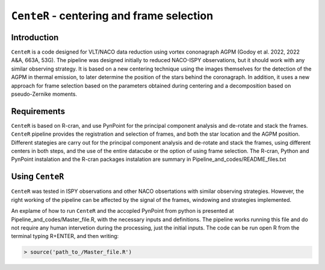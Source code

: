 ``CenteR`` - centering and frame selection
======================================

.. image:: https://img.shields.io/badge/R--cran-3.5.1-brightgreen
    :target: https://www.r-project.org/

.. image:: https://img.shields.io/badge/license-MIT-blue
    :target: https://github.com/Nioc-Godoy/CenteR/main/LICENSE

Introduction
------------

``CenteR`` is a code designed for VLT/NACO data reduction using vortex cononagraph  AGPM (Godoy et al. 2022, 2022 A&A, 663A, 53G). The pipeline was designed initially to reduced NACO-ISPY observations, but it should work with any similar observing strategy. It is based on a new centering technique using the images themselves for the detection of the AGPM in thermal emission, to later determine the position of the stars behind the coronagraph. In addition, it uses a new approach for frame selection based on the parameters obtained during centering and a decomposition based on pseudo-Zernike moments.

Requirements
------------
``CenteR`` is based on R-cran, and use PynPoint for the principal component analysis and de-rotate and stack the frames. ``CenteR`` pipeline provides the registration and selection of frames, and both the star location and the AGPM position. Different stategies are carry out for the principal component analysis and de-rotate and stack the frames, using different centers in both steps, and the use of the entire datacube or the option of using frame selection.
The R-cran, Python and PynPoint instalation and the R-cran packages instalation are summary in Pipeline_and_codes/README_files.txt 

Using ``CenteR``
------------
``CenteR`` was tested in ISPY observations and other NACO obsertations with similar observing strategies. However, the right working of the pipeline can be affected by the signal of the frames, windowing and strategies implemented. 

An explame of how to run ``CenteR`` and the accopled PynPoint from python is presented at Pipeline_and_codes/Master_file.R, with the necessary inputs and definitions. The pipeline works running this file and do not require any human intervetion during the processing, just the initial inputs. The code can be run open R from the terminal typing R+ENTER, and then writing:

.. code-block:: R

  > source('path_to_/Master_file.R')





